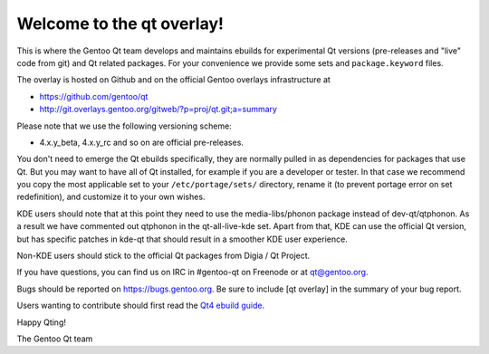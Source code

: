 Welcome to the qt overlay!
==========================

This is where the Gentoo Qt team develops and maintains ebuilds for
experimental Qt versions (pre-releases and "live" code from git) and
Qt related packages. For your convenience we provide some sets and
``package.keyword`` files.

The overlay is hosted on Github and on the official Gentoo overlays
infrastructure at

- https://github.com/gentoo/qt
- http://git.overlays.gentoo.org/gitweb/?p=proj/qt.git;a=summary


Please note that we use the following versioning scheme:

- 4.x.y_beta, 4.x.y_rc and so on are official pre-releases.

You don't need to emerge the Qt ebuilds specifically, they are normally pulled
in as dependencies for packages that use Qt. But you may want to have all of
Qt installed, for example if you are a developer or tester. In that case we
recommend you copy the most applicable set to your ``/etc/portage/sets/``
directory, rename it (to prevent portage error on set redefinition), and
customize it to your own wishes.

KDE users should note that at this point they need to use the
media-libs/phonon package instead of dev-qt/qtphonon. As a result we have
commented out qtphonon in the qt-all-live-kde set. Apart from that, KDE can
use the official Qt version, but has specific patches in kde-qt that
should result in a smoother KDE user experience.

Non-KDE users should stick to the official Qt packages from Digia / Qt Project.

If you have questions, you can find us on IRC in #gentoo-qt on Freenode or at
qt@gentoo.org.

Bugs should be reported on https://bugs.gentoo.org. Be sure to include
[qt overlay] in the summary of your bug report.

Users wanting to contribute should first read the `Qt4 ebuild guide
<http://www.gentoo.org/proj/en/desktop/qt/qt4-based-ebuild-howto.xml>`_.

Happy Qting!

The Gentoo Qt team
